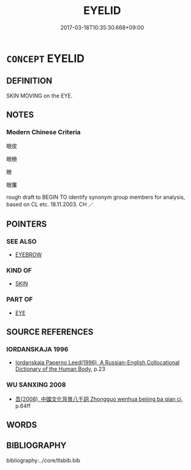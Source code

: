 # -*- mode: mandoku-tls-view -*-
#+TITLE: EYELID
#+DATE: 2017-03-18T10:35:30.668+09:00        
#+STARTUP: content
* =CONCEPT= EYELID
:PROPERTIES:
:CUSTOM_ID: uuid-daa6fb67-8a3a-4b13-9bc4-5293f4cc7d48
:TR_ZH: 眼皮
:END:
** DEFINITION

SKIN MOVING on the EYE.

** NOTES

*** Modern Chinese Criteria
眼皮

眼瞼

瞼

眼簾

rough draft to BEGIN TO identify synonym group members for analysis, based on CL etc. 18.11.2003. CH ／

** POINTERS
*** SEE ALSO
 - [[tls:concept:EYEBROW][EYEBROW]]

*** KIND OF
 - [[tls:concept:SKIN][SKIN]]

*** PART OF
 - [[tls:concept:EYE][EYE]]

** SOURCE REFERENCES
*** IORDANSKAJA 1996
 - [[cite:IORDANSKAJA-1996][Iordanskaja Paperno Leed(1996), A Russian-English Collocational Dictionary of the Human Body]], p.23

*** WU SANXING 2008
 - [[cite:WU-SANXING-2008][ 吾(2008), 中國文化背景八千詞 Zhongguo wenhua beijing ba qian ci]], p.64ff

** WORDS
   :PROPERTIES:
   :VISIBILITY: children
   :END:
** BIBLIOGRAPHY
bibliography:../core/tlsbib.bib
